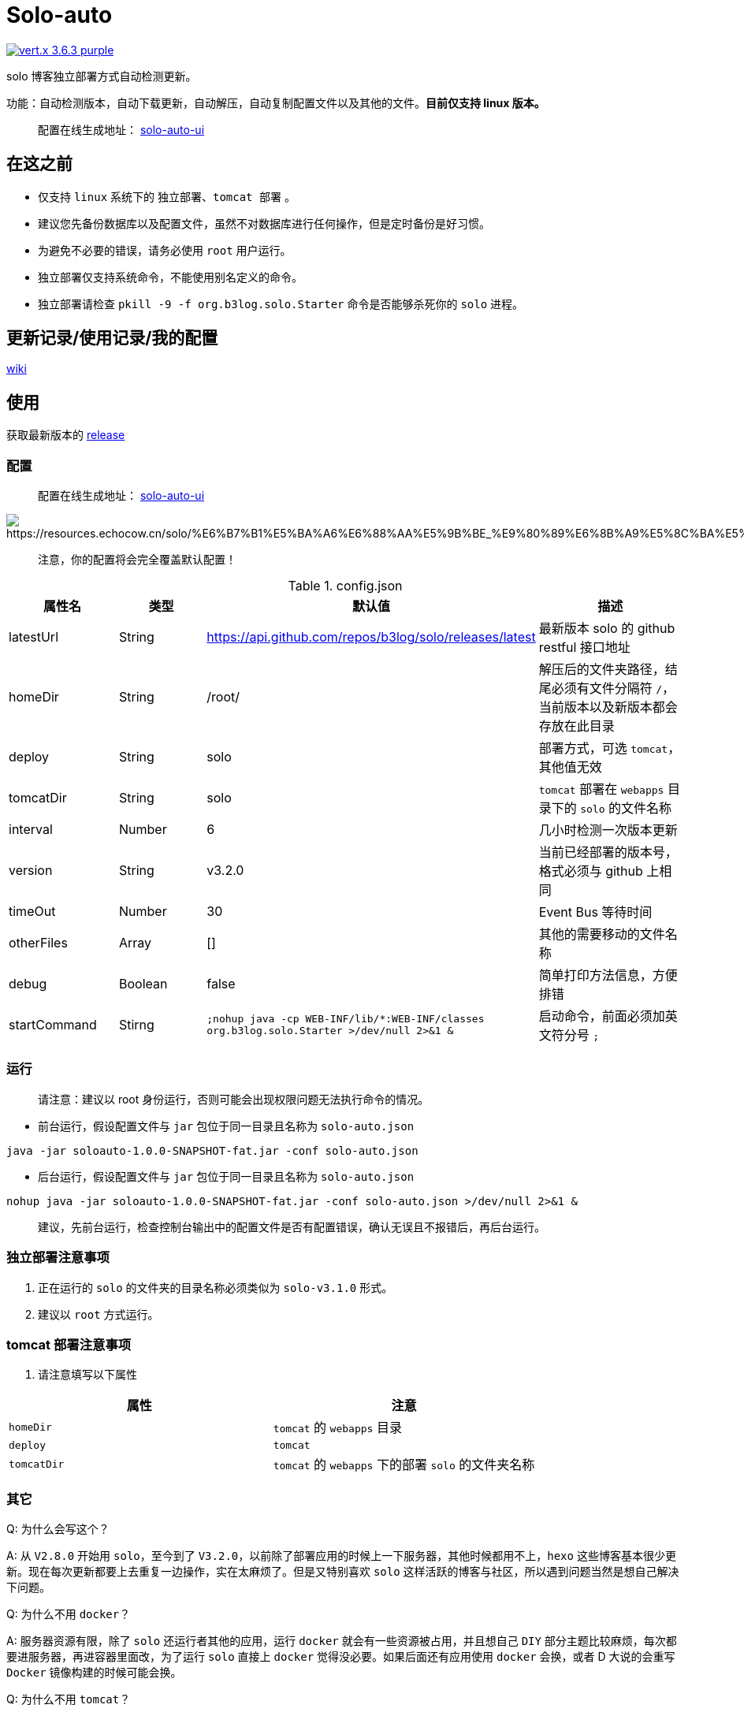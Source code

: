 = Solo-auto

image:https://img.shields.io/badge/vert.x-3.6.3-purple.svg[link="https://vertx.io"]

solo 博客独立部署方式自动检测更新。

功能：自动检测版本，自动下载更新，自动解压，自动复制配置文件以及其他的文件。**目前仅支持 linux 版本。**

> 配置在线生成地址： https://lizhongyue248.github.io/solo-auto-ui/[solo-auto-ui]

== 在这之前

- 仅支持 `linux` 系统下的 `独立部署`、`tomcat 部署` 。
- 建议您先备份数据库以及配置文件，虽然不对数据库进行任何操作，但是定时备份是好习惯。
- 为避免不必要的错误，请务必使用 `root` 用户运行。
- 独立部署仅支持系统命令，不能使用别名定义的命令。
- 独立部署请检查 `pkill -9 -f org.b3log.solo.Starter` 命令是否能够杀死你的 `solo` 进程。

== 更新记录/使用记录/我的配置

https://github.com/lizhongyue248/solo-auto/wiki[wiki]

== 使用

获取最新版本的 https://github.com/lizhongyue248/solo-auto/releases[release]

=== 配置

> 配置在线生成地址： https://lizhongyue248.github.io/solo-auto-ui/[solo-auto-ui]

image::solo-auto-ui[https://resources.echocow.cn/solo/%E6%B7%B1%E5%BA%A6%E6%88%AA%E5%9B%BE_%E9%80%89%E6%8B%A9%E5%8C%BA%E5%9F%9F_20190609170931.png]

> 注意，你的配置将会完全覆盖默认配置！

[cols="1,1,1,2", options="header"]
.config.json
|===
|属性名 | 类型 | 默认值 | 描述

| latestUrl
| String
| https://api.github.com/repos/b3log/solo/releases/latest
| 最新版本 solo 的 github restful 接口地址

| homeDir
| String
| /root/
| 解压后的文件夹路径，结尾必须有文件分隔符 `/`，当前版本以及新版本都会存放在此目录

| deploy
| String
| solo
| 部署方式，可选 `tomcat`，其他值无效

| tomcatDir
| String
| solo
| `tomcat` 部署在 `webapps` 目录下的 `solo` 的文件名称

| interval
| Number
| 6
| 几小时检测一次版本更新

| version
| String
| v3.2.0
| 当前已经部署的版本号，格式必须与 github 上相同

| timeOut
| Number
| 30
| Event Bus 等待时间

| otherFiles
| Array
| []
| 其他的需要移动的文件名称

| debug
| Boolean
| false
| 简单打印方法信息，方便排错

| startCommand
| Stirng
| ``;nohup java -cp WEB-INF/lib/*:WEB-INF/classes org.b3log.solo.Starter >/dev/null 2>&1 &``
| 启动命令，前面必须加英文符分号 ``;``
|===


=== 运行

> 请注意：建议以 root 身份运行，否则可能会出现权限问题无法执行命令的情况。

- 前台运行，假设配置文件与 `jar` 包位于同一目录且名称为 `solo-auto.json`

``java -jar soloauto-1.0.0-SNAPSHOT-fat.jar -conf solo-auto.json``

- 后台运行，假设配置文件与 `jar` 包位于同一目录且名称为 `solo-auto.json`

`nohup java -jar soloauto-1.0.0-SNAPSHOT-fat.jar -conf solo-auto.json >/dev/null 2>&1 &`

> 建议，先前台运行，检查控制台输出中的配置文件是否有配置错误，确认无误且不报错后，再后台运行。

=== 独立部署注意事项

1. 正在运行的 `solo` 的文件夹的目录名称必须类似为 `solo-v3.1.0` 形式。
2. 建议以 `root` 方式运行。

=== tomcat 部署注意事项

1. 请注意填写以下属性

|===
|属性 |注意

| `homeDir`
| `tomcat` 的 `webapps` 目录

| `deploy`
| `tomcat`

| `tomcatDir`
| `tomcat` 的 `webapps` 下的部署 `solo` 的文件夹名称
|===


=== 其它

Q: 为什么会写这个？

A: 从 `V2.8.0` 开始用 `solo`，至今到了 `V3.2.0`，以前除了部署应用的时候上一下服务器，其他时候都用不上，`hexo` 这些博客基本很少更新。现在每次更新都要上去重复一边操作，实在太麻烦了。但是又特别喜欢 `solo` 这样活跃的博客与社区，所以遇到问题当然是想自己解决下问题。

Q: 为什么不用 `docker`？

A: 服务器资源有限，除了 `solo` 还运行者其他的应用，运行 `docker` 就会有一些资源被占用，并且想自己 `DIY` 部分主题比较麻烦，每次都要进服务器，再进容器里面改，为了运行 `solo` 直接上 `docker` 觉得没必要。如果后面还有应用使用 `docker` 会换，或者 D 大说的会重写 `Docker` 镜像构建的时候可能会换。

Q: 为什么不用 `tomcat`？

A: `tomcat` 跑着其它应用，没做负载均衡，并且担心访问速度，所以直接用 `独立容器 + nginx` 部署了。v1.1.0 版本已经可以使用tomcat

== 示例

=== 独立部署

- 运行在指定端口：请修改 `startCommand`, **前面一定要加分号 `;`**

```json
{
  "startCommand":";nohup java -cp 'WEB-INF/lib/*:WEB-INF/classes' org.b3log.solo.Starter -lp 8765 >/dev/null 2>&1 &"
}
```

- 如果你需要复制其它文件，可以采用这个配置：请修改 `otherFiles`
```json
{
  "homeDir": "/root/",
  "version": "v3.2.0",
  "otherFiles": [
    "favicon.ico",
    "favicon.png",
    "background.jpg"
  ]
}
```

解释如下:

.config.json
|===
|属性名　|值 |　解释

| homeDir
| /home/echocow/
| 解压后的文件夹路径，结尾必须有文件分隔符，当前版本以及新版本都会存放在此目录

| version
| v3.2.0
| 当前已经启动且部署好的 solo 版本

| otherFiles
| ["favicon.ico", "favicon.png", "background.jpg"]
| 其它需要复制的文件，一旦填写，就会覆盖默认的，所以这里要加上默认的，然后多加了 `background.jpg`
|===

- 如果你不需要复制其它文件，可以采用这个配置
```json
{
  "homeDir": "/home/echocow",
  "version": "v3.2.0"
}
```

解释如下:

.config.json
|===
|属性名　|值 |　解释

| homeDir
| /home/echocow/
| 解压后的文件夹路径，结尾必须有文件分隔符，当前版本以及新版本都会存放在此目录，默认 /root/

| version
| v3.2.0
| 当前已经启动且部署好的 solo 版本
|===

=== tomcat 部署

- 假设我现在已经部署好了 `solo`，并且路径为 `/home/echo/Other/apache-tomcat-9.0.16/webapps/solo`，配置文件如下：

```json
{
  "homeDir": "/home/echo/Other/apache-tomcat-9.0.16/webapps/",
  "deploy": "tomcat",
  "tomcatDir": "solo",
  "version": "v3.2.0",
  "otherFiles": [
    "favicon.ico",
    "favicon.png",
    "background.jpg"
  ]
}
```
其中 `deploy` 和 `tomcatDir` 必填

== 说明

使用 vertx 事件驱动，使用 `Event Bus` 点对点消息模式，`MainVerticle` 获取默认配置，再获取用户配置以覆盖默认配置。然后分别部署两个 `Verticle`。

- `WebClientVerticle` 定时检测版本
- `FileVerticle` 处理文件下载、移动操作

---

=== 独立部署

0. `WebClientVerticle` 检测当前最新版是否与配置中的版本匹配，如果不匹配，携带请求的部分信息通知 `FileVerticle`。
1. `FileVerticle` 使用类名注册一个处理器以接受请求，收到通知以后，获取最新版本。
2. 下载最新版本的 `war` 包，解压，然后移动用户自定义的文件（配置文件中 `otherFiles`）。
3. 移动 `solo` 配置文件：`local.properties`，`latke.properties`，`solo.properties`.
4. 复制完毕后，使用 `pkill -9 -f org.b3log.solo.Starter` 杀死以前的 `solo` 进程，
5. 使用 `cd 解压后的路径;nohup java -cp WEB-INF/lib/*:WEB-INF/classes org.b3log.solo.Starter >/dev/null 2>&1 &` 命令启动 `solo`，后面的启动命令用户可以自定义，**请注意：自定义启动命令前请务必加上分号！**
6. `FileVerticle` 执行完毕，回复 `WebClientVerticle` ，`WebClientVerticle` 收到回复日志记录。

=== tomcat

这个过程不会重启 tomcat。

- 0-3 同上
- 修改原来版本的 `solo` 的文件夹名称为 `tomcatDir配置的名称+当前时间`
- 修改新下载的 `solo` 的文件夹名称为 `tomcatDir` 所配置的参数
- `FileVerticle` 执行完毕，回复 `WebClientVerticle` ，`WebClientVerticle` 收到回复日志记录。

== 未来

0. 目前没有写 `windows` 的打算。
1. 打算加入邮件或者短信通知，以能够更好的感知博客更新变化。
2. 考虑是否加入 `web` 页面，但是觉得没必要。
3. 想过做成 `solo` 插件，但是文档太少，并且感觉局限性比较大且自己水平有限，所以放弃了。

== 构建

测试:
```
./mvnw clean test
```

打包
```
./mvnw clean package
```

运行
```
./mvnw clean exec:java
```



